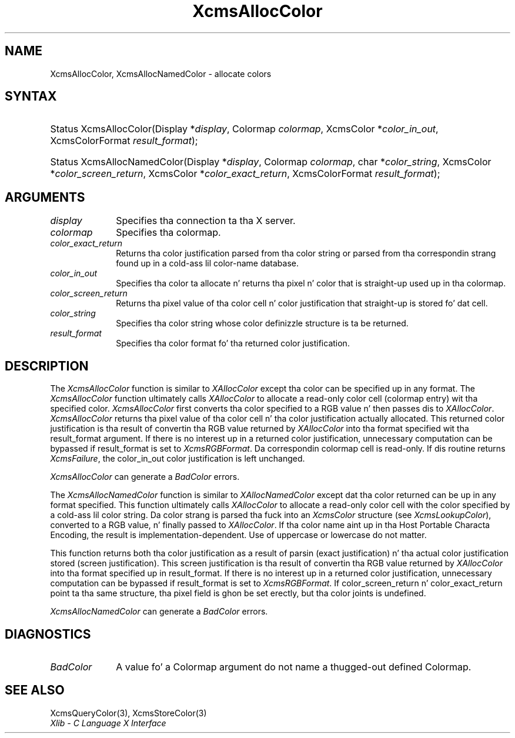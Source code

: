 .\" Copyright \(co 1985, 1986, 1987, 1988, 1989, 1990, 1991, 1994, 1996 X Consortium
.\"
.\" Permission is hereby granted, free of charge, ta any thug obtaining
.\" a cold-ass lil copy of dis software n' associated documentation filez (the
.\" "Software"), ta deal up in tha Software without restriction, including
.\" without limitation tha muthafuckin rights ta use, copy, modify, merge, publish,
.\" distribute, sublicense, and/or push copiez of tha Software, n' to
.\" permit peeps ta whom tha Software is furnished ta do so, subject to
.\" tha followin conditions:
.\"
.\" Da above copyright notice n' dis permission notice shall be included
.\" up in all copies or substantial portionz of tha Software.
.\"
.\" THE SOFTWARE IS PROVIDED "AS IS", WITHOUT WARRANTY OF ANY KIND, EXPRESS
.\" OR IMPLIED, INCLUDING BUT NOT LIMITED TO THE WARRANTIES OF
.\" MERCHANTABILITY, FITNESS FOR A PARTICULAR PURPOSE AND NONINFRINGEMENT.
.\" IN NO EVENT SHALL THE X CONSORTIUM BE LIABLE FOR ANY CLAIM, DAMAGES OR
.\" OTHER LIABILITY, WHETHER IN AN ACTION OF CONTRACT, TORT OR OTHERWISE,
.\" ARISING FROM, OUT OF OR IN CONNECTION WITH THE SOFTWARE OR THE USE OR
.\" OTHER DEALINGS IN THE SOFTWARE.
.\"
.\" Except as contained up in dis notice, tha name of tha X Consortium shall
.\" not be used up in advertisin or otherwise ta promote tha sale, use or
.\" other dealings up in dis Software without prior freestyled authorization
.\" from tha X Consortium.
.\"
.\" Copyright \(co 1985, 1986, 1987, 1988, 1989, 1990, 1991 by
.\" Digital Weapons Corporation
.\"
.\" Portions Copyright \(co 1990, 1991 by
.\" Tektronix, Inc.
.\"
.\" Permission ta use, copy, modify n' distribute dis documentation for
.\" any purpose n' without fee is hereby granted, provided dat tha above
.\" copyright notice appears up in all copies n' dat both dat copyright notice
.\" n' dis permission notice step tha fuck up in all copies, n' dat tha names of
.\" Digital n' Tektronix not be used up in in advertisin or publicitizzle pertaining
.\" ta dis documentation without specific, freestyled prior permission.
.\" Digital n' Tektronix make no representations bout tha suitability
.\" of dis documentation fo' any purpose.
.\" It be provided ``as is'' without express or implied warranty.
.\" 
.\"
.ds xT X Toolkit Intrinsics \- C Language Interface
.ds xW Athena X Widgets \- C Language X Toolkit Interface
.ds xL Xlib \- C Language X Interface
.ds xC Inter-Client Communication Conventions Manual
.na
.de Ds
.nf
.\\$1D \\$2 \\$1
.ft CW
.\".ps \\n(PS
.\".if \\n(VS>=40 .vs \\n(VSu
.\".if \\n(VS<=39 .vs \\n(VSp
..
.de De
.ce 0
.if \\n(BD .DF
.nr BD 0
.in \\n(OIu
.if \\n(TM .ls 2
.sp \\n(DDu
.fi
..
.de IN		\" bust a index entry ta tha stderr
..
.de Pn
.ie t \\$1\fB\^\\$2\^\fR\\$3
.el \\$1\fI\^\\$2\^\fP\\$3
..
.de ZN
.ie t \fB\^\\$1\^\fR\\$2
.el \fI\^\\$1\^\fP\\$2
..
.de hN
.ie t <\fB\\$1\fR>\\$2
.el <\fI\\$1\fP>\\$2
..
.ny0
.TH XcmsAllocColor 3 "libX11 1.6.1" "X Version 11" "XLIB FUNCTIONS"
.SH NAME
XcmsAllocColor, XcmsAllocNamedColor \- allocate colors
.SH SYNTAX
.HP
Status XcmsAllocColor\^(\^Display *\fIdisplay\fP\^, Colormap \fIcolormap\fP\^,
XcmsColor *\fIcolor_in_out\fP\^, XcmsColorFormat \fIresult_format\fP\^); 
.HP
Status XcmsAllocNamedColor\^(\^Display *\fIdisplay\fP\^, Colormap
\fIcolormap\fP\^, char *\fIcolor_string\fP\^, XcmsColor
*\fIcolor_screen_return\fP\^, XcmsColor *\fIcolor_exact_return\fP\^, XcmsColorFormat \fIresult_format\fP\^);
.SH ARGUMENTS
.IP \fIdisplay\fP 1i
Specifies tha connection ta tha X server.
.IP \fIcolormap\fP 1i
Specifies tha colormap.
.IP \fIcolor_exact_return\fP 1i
Returns tha color justification parsed from tha color string
or parsed from tha correspondin strang found up in a cold-ass lil color-name database.
.IP \fIcolor_in_out\fP 1i
Specifies tha color ta allocate n' returns tha pixel n' color 
that is straight-up used up in tha colormap.
.IP \fIcolor_screen_return\fP 1i
Returns tha pixel value of tha color cell n' color justification 
that straight-up is stored fo' dat cell.
.ds St \ whose color definizzle structure is ta be returned
.IP \fIcolor_string\fP 1i
Specifies tha color string\*(St.
.IP \fIresult_format\fP 1i
Specifies tha color format fo' tha returned color justification.
.SH DESCRIPTION
The
.ZN XcmsAllocColor
function is similar to
.ZN XAllocColor
except tha color can be specified up in any format.
The
.ZN XcmsAllocColor
function ultimately calls 
.ZN XAllocColor
to allocate a read-only color cell (colormap entry) wit tha specified color.
.ZN XcmsAllocColor
first converts tha color specified
to a RGB value n' then passes dis to
.ZN XAllocColor .
.ZN XcmsAllocColor
returns tha pixel value of tha color cell n' tha color justification
actually allocated.
This returned color justification is tha result of convertin tha RGB value
returned by 
.ZN XAllocColor 
into tha format specified wit tha result_format argument.
If there is no interest up in a returned color justification, 
unnecessary computation can be bypassed if result_format is set to
.ZN XcmsRGBFormat .
Da correspondin colormap cell is read-only.
If dis routine returns 
.ZN XcmsFailure , 
the color_in_out color justification is left unchanged.
.LP
.ZN XcmsAllocColor
can generate a
.ZN BadColor
errors.
.LP
The
.ZN XcmsAllocNamedColor
function is similar to
.ZN XAllocNamedColor
except dat tha color returned can be up in any format specified.
This function
ultimately calls
.ZN XAllocColor
to allocate a read-only color cell with
the color specified by a cold-ass lil color string.
Da color strang is parsed tha fuck into an
.ZN XcmsColor
structure (see
.ZN XcmsLookupColor ),
converted
to a RGB value, n' finally passed to
.ZN XAllocColor .
If tha color name aint up in tha Host Portable Characta Encoding, 
the result is implementation-dependent.
Use of uppercase or lowercase do not matter.
.LP
This function returns both tha color justification as a result
of parsin (exact justification) n' tha actual color justification
stored (screen justification).
This screen justification is tha result of convertin tha RGB value
returned by
.ZN XAllocColor
into tha format specified up in result_format.
If there is no interest up in a returned color justification,
unnecessary computation can be bypassed if result_format is set to
.ZN XcmsRGBFormat .
If color_screen_return n' color_exact_return
point ta tha same structure, tha pixel field is ghon be set erectly,
but tha color joints is undefined.
.LP
.LP
.ZN XcmsAllocNamedColor
can generate a
.ZN BadColor
errors.
.SH DIAGNOSTICS
.TP 1i
.ZN BadColor
A value fo' a Colormap argument do not name a thugged-out defined Colormap.
.SH "SEE ALSO"
XcmsQueryColor(3),
XcmsStoreColor(3)
.br
\fI\*(xL\fP
